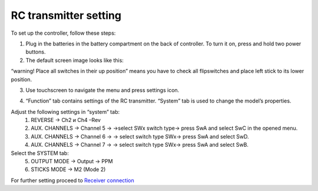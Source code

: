 RC transmitter setting
========================

To set up the controller, follow these steps:

1.	Plug in the batteries in the battery compartment on the back of controller. To turn it on, press and hold two power buttons.
2.	The default screen image looks like this:

.. image:: /_static/images/rc_setting_1.png
	:align: center 

“warning! Place all switches in their up position” means you have to check all flipswitches and place left stick to its lower position.

3. Use touchscreen to navigate the menu and press settings icon. 

.. image:: /_static/images/rc_setting_2.png

4. “Function” tab contains settings of the RC transmitter. “System” tab is used to change the model’s properties. 


Adjust the following settings in “system” tab:
	1. REVERSE → Ch2 и Ch4 –Rev
	2. AUX. CHANNELS → Channel 5 → →select SWx switch type→ press SwA and select SwC in the opened menu.
	3. AUX. CHANNELS → Channel 6 → → select switch type SWx→ press SwA and select SwD.
	4. AUX. CHANNELS → Channel 7 → → select switch type SWx→ press SwA and select SwB.
Select the SYSTEM tab:
	5. OUTPUT MODE → Output → PPM
	6. STICKS MODE → M2 (Mode 2)
	   
For further setting proceed to `Receiver connection`_

.. _Receiver connection: rc_connection.html

